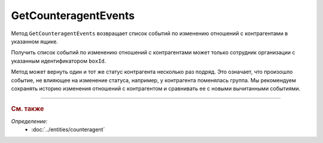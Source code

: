 GetCounteragentEvents
=====================

Метод ``GetCounteragentEvents`` возвращает список событий по изменению отношений с контрагентами в указанном ящике.

.. http:get:: /V1/GetCounteragentEvents

	:queryparam boxId: идентификатор :doc:`ящика <../../entities/box>` организации.
	:queryparam afterIndexKey: уникальный ключ, позволяющий итерироваться по списку событий. Необязательный параметр.
	:queryparam timestampFromTicks: метка времени, задающая начальную точку периода. Задается целое число тиков, прошедших с момента времени 00:00:00 01.01.0001. Необязательный параметр.
	:queryparam timestampToTicks: метка времени, задающая конечную точку периода. Задается целое число тиков, прошедших с момента времени 00:00:00 01.01.0001. Необязательный параметр.
	:queryparam limit: максимальное количество событий в ответе. Может принимать значение от 1 до 100. Необязательный параметр. По умолчанию имеет значение 100.

	:requestheader Authorization: данные, необходимые для :doc:`авторизации <../Authorization>`.

	:statuscode 200: операция успешно завершена.
	:statuscode 400: данные в запросе имеют неверный формат или отсутствуют обязательные параметры.
	:statuscode 401: в запросе отсутствует HTTP-заголовок ``Authorization`` или в этом заголовке содержатся некорректные авторизационные данные.
	:statuscode 402: у организации с указанным идентификатором ``boxId`` отсутствует или закончилась подписка на API.
	:statuscode 403: доступ к ящику с предоставленным авторизационным токеном запрещен.
	:statuscode 405: используется неподходящий HTTP-метод.
	:statuscode 500: при обработке запроса возникла непредвиденная ошибка.

	:response Body: Тело ответа содержит список событий, представленный структурой :doc:`../proto/BoxCounteragentEventList`.

Получить список событий по изменению отношений с контрагентами может только сотрудник организации с указанным идентификатором ``boxId``.

Метод может вернуть один и тот же статус контрагента несколько раз подряд. Это означает, что произошло событие, не влияющее на изменение статуса, например, у контрагента поменялась группа. Мы рекомендуем сохранять историю изменения отношений с контрагентом и сравнивать ее с новыми вычитанными событиями.

----

.. rubric:: См. также

*Определение:*
	- :doc:`../entities/counteragent`